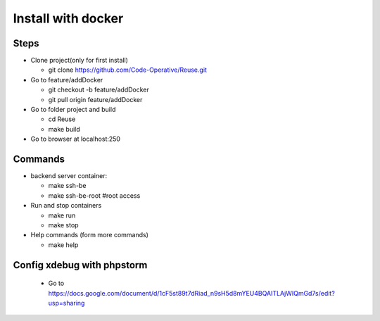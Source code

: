 ===================
Install with docker
===================

Steps
-----

- Clone project(only for first install)

  - git clone https://github.com/Code-Operative/Reuse.git

- Go to feature/addDocker

  - git checkout -b feature/addDocker
  - git pull origin feature/addDocker

- Go to folder project and build

  - cd Reuse
  - make build

- Go to browser at localhost:250

Commands
--------

- backend server container:

  - make ssh-be
  - make ssh-be-root #root access

- Run and stop containers

  - make run
  - make stop

- Help commands (form more commands)

  - make help

Config xdebug with phpstorm
---------------------------

  - Go to https://docs.google.com/document/d/1cF5st89t7dRiad_n9sH5d8mYEU4BQAITLAjWIQmGd7s/edit?usp=sharing



